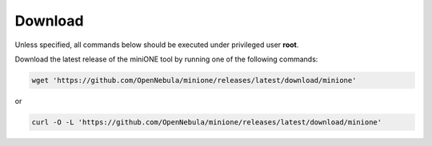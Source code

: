 
********
Download
********

Unless specified, all commands below should be executed under privileged user **root**.

Download the latest release of the miniONE tool by running one of the following commands:

.. code-block:: bash

    wget 'https://github.com/OpenNebula/minione/releases/latest/download/minione'

or

.. code-block:: bash

    curl -O -L 'https://github.com/OpenNebula/minione/releases/latest/download/minione'
